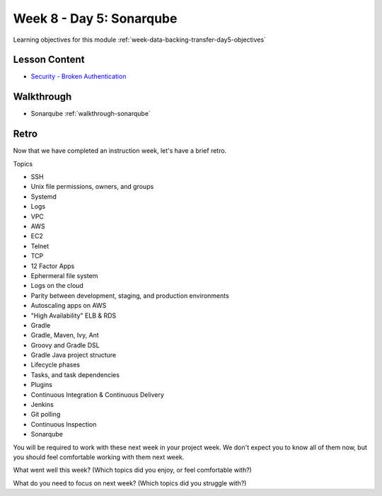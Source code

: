 .. _week-data-backing-transfer-day5:

=========================
Week 8 - Day 5: Sonarqube
=========================

Learning objectives for this module :ref:`week-data-backing-transfer-day5-objectives`

Lesson Content
==============
* `Security - Broken Authentication <https://education.launchcode.org/gis-devops-slides/security/broken-authentication.html#1>`_

Walkthrough
===========

* Sonarqube :ref:`walkthrough-sonarqube`

Retro
=====

Now that we have completed an instruction week, let's have a brief retro.

Topics

* SSH
* Unix file permissions, owners, and groups
* Systemd
* Logs
* VPC
* AWS
* EC2
* Telnet
* TCP
* 12 Factor Apps
* Ephermeral file system
* Logs on the cloud
* Parity between development, staging, and production environments
* Autoscaling apps on AWS
* "High Availability" ELB & RDS
* Gradle
* Gradle, Maven, Ivy, Ant
* Groovy and Gradle DSL
* Gradle Java project structure
* Lifecycle phases
* Tasks, and task dependencies
* Plugins
* Continuous Integration & Continuous Delivery
* Jenkins
* Git polling
* Continuous Inspection
* Sonarqube

You will be required to work with these next week in your project week. We don't expect you to know all of them now, but you should feel comfortable working with them next week.

What went well this week? (Which topics did you enjoy, or feel comfortable with?)

What do you need to focus on next week? (Which topics did you struggle with?)
